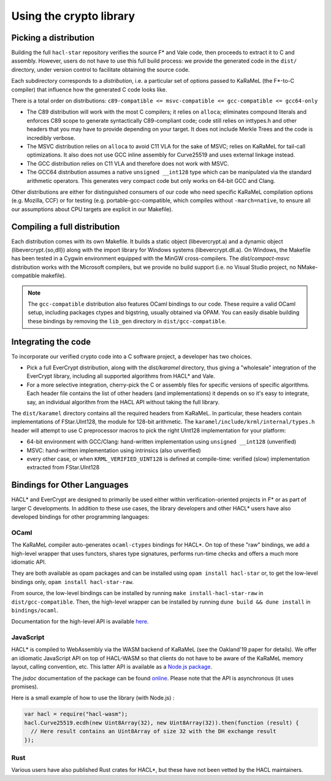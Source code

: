 Using the crypto library
=========================

Picking a distribution
----------------------

Building the full ``hacl-star`` repository verifies the source F* and Vale code,
then proceeds to extract it to C and assembly. However, users do not have to use
this full build process: we provide the generated code in the ``dist/``
directory, under version control to facilitate obtaining the source code.

Each subdirectory corresponds to a *distribution*, i.e. a particular set of
options passed to KaRaMeL (the F*-to-C compiler) that influence how the
generated C code looks like.

There is a total order on distributions:
``c89-compatible <= msvc-compatible <= gcc-compatible <= gcc64-only``

- The C89 distribution will work with the most C compilers; it relies on
  ``alloca``; eliminates compound literals and enforces C89 scope to generate
  syntactically C89-compliant code; code still relies on inttypes.h and other
  headers that you may have to provide depending on your target. It does not
  include Merkle Trees and the code is incredibly verbose.
- The MSVC distribution relies on ``alloca`` to avoid C11 VLA for the sake of
  MSVC; relies on KaRaMeL for tail-call optimizations. It also does not use GCC
  inline assembly for Curve25519 and uses external linkage instead.
- The GCC distribution relies on C11 VLA and therefore does not work with MSVC.
- The GCC64 distribution assumes a native ``unsigned __int128`` type which can be
  manipulated via the standard arithmetic operators. This generates very compact
  code but only works on 64-bit GCC and Clang.

Other distributions are either for distinguished consumers of our code who need
specific KaRaMeL compilation options (e.g. Mozilla, CCF) or for testing (e.g.
portable-gcc-compatible, which compiles without ``-march=native``, to ensure all
our assumptions about CPU targets are explicit in our Makefile).

Compiling a full distribution
-----------------------------

Each distribution comes with its own Makefile. It builds a static object
(libevercrypt.a) and a dynamic object (libevercrypt.{so,dll}) along with the
import library for Windows systems (libevercrypt.dll.a). On Windows, the
Makefile has been tested in a Cygwin environment equipped with the MinGW
cross-compilers. The `dist/compact-msvc` distribution works with the Microsoft
compilers, but we provide no build support (i.e. no Visual Studio project, no
NMake-compatible makefile).

.. note::

  The ``gcc-compatible`` distribution also features OCaml bindings to our code.
  These require a valid OCaml setup, including packages ctypes
  and bigstring, usually obtained via OPAM. You can easily disable building
  these bindings by removing the ``lib_gen`` directory in
  ``dist/gcc-compatible``.

Integrating the code
--------------------

To incorporate our verified crypto code into a C software project, a developer
has two choices.

- Pick a full EverCrypt distribution, along with the
  `dist/karamel` directory, thus giving a "wholesale" integration of
  the EverCrypt library, including all supported algorithms from HACL* and Vale.
- For a more selective integration, cherry-pick the C or assembly
  files for specific versions of specific algorithms.  Each header
  file contains the list of other headers (and implementations) it
  depends on so it's easy to integrate, say, an individual algorithm
  from the HACL API without taking the full library.

The ``dist/karamel`` directory contains all the required headers from
KaRaMeL.  In particular, these headers contain implementations of
FStar.UInt128, the module for 128-bit arithmetic. The
``karamel/include/krml/internal/types.h`` header will attempt to
use C preprocessor macros to pick the right UInt128 implementation for
your platform:

- 64-bit environment with GCC/Clang: hand-written implementation using
  ``unsigned __int128`` (unverified)
- MSVC: hand-written implementation using intrinsics (also unverified)
- every other case, or when ``KRML_VERIFIED_UINT128`` is defined at compile-time:
  verified (slow) implementation extracted from FStar.UInt128


Bindings for Other Languages
----------------------------

HACL* and EverCrypt are designed to primarily be used either within
verification-oriented projects in F* or as part of larger C
developments.  In addition to these use cases, the library developers
and other HACL* users have also developed bindings for other programming languages:

OCaml
^^^^^

The KaRaMeL compiler auto-generates ``ocaml-ctypes`` bindings for HACL*. On top
of these "raw" bindings, we add a high-level wrapper that uses functors, shares
type signatures, performs run-time checks and offers a much more idiomatic API.

They are both available as opam packages and can be installed using
``opam install hacl-star`` or, to get the low-level bindings only,
``opam install hacl-star-raw``.

From source, the low-level bindings can be installed by running
``make install-hacl-star-raw`` in ``dist/gcc-compatible``. Then, the high-level
wrapper can be installed by running ``dune build && dune install`` in
``bindings/ocaml``.

Documentation for the high-level API is available `here
<https://hacl-star.github.io/ocaml_doc/>`_.

JavaScript
^^^^^^^^^^

HACL* is compiled to WebAssembly via the WASM backend of KaRaMeL (see the
Oakland'19 paper for details). We offer an idiomatic JavaScript API on top of
HACL-WASM so that clients do not have to be aware of the KaRaMeL memory layout,
calling convention, etc. This latter API is available as a
`Node.js package <https://www.npmjs.com/package/hacl-wasm>`_.

The `jsdoc` documentation of the package can be found `online
<https://hacl-star.github.io/javascript_doc/>`_.  Please note that the API is
asynchronous (it uses promises).

Here is a small example of how to use the library (with Node.js) :

.. code-block:: javascript

  var hacl = require("hacl-wasm");
  hacl.Curve25519.ecdh(new Uint8Array(32), new Uint8Array(32)).then(function (result) {
    // Here result contains an Uint8Array of size 32 with the DH exchange result
  });

Rust
^^^^

Various users have also published Rust crates for HACL*, but these have not been
vetted by the HACL maintainers.

